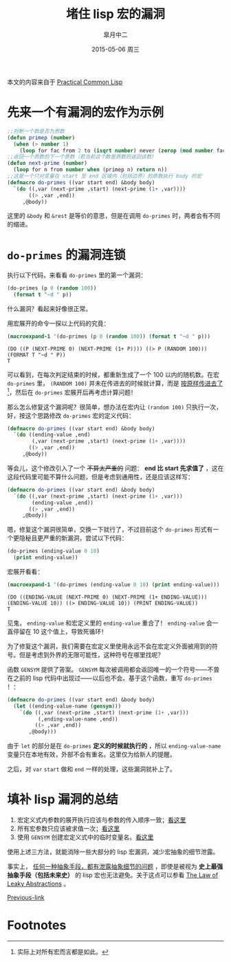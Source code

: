 #+TITLE:       堵住 lisp 宏的漏洞
#+AUTHOR:      皐月中二
#+EMAIL:       kuangdash@163.com
#+DATE:        2015-05-06 周三

# #+URI:         /blog/CommonLisp/%y/%m/%d/%t/ Or /blog/CommonLisp/%t/
#+KEYWORDS:    common lisp, macro, abstractions
#+TAGS:        common lisp, macro
#+DESCRIPTION: How to write a robust common lisp macro? 

#+LANGUAGE:    zh-CN
#+OPTIONS:     H:4 num:nil toc:t \n:nil ::t |:t ^:nil -:nil f:t *:t <:t

本文的内容来自于 [[http://gigamonkeys.com/book/][Practical Common Lisp]]

* 先来一个有漏洞的宏作为示例
#+BEGIN_SRC lisp :results none
  ;;判断一个数是否为质数
  (defun primep (number)
    (when (> number 1)
      (loop for fac from 2 to (isqrt number) never (zerop (mod number fac)))))
  ;;返回一个质数的下一个质数（若当前这个数是质数则返回该数）
  (defun next-prime (number)
    (loop for n from number when (primep n) return n))
  ;;这是一个只对变量在 start 至 end 区域内（包括边界）的质数执行 body 的宏
  (defmacro do-primes ((var start end) &body body)
    `(do ((,var (next-prime ,start) (next-prime (1+ ,var))))
         ((> ,var ,end))
       ,@body))
#+END_SRC

这里的 =&body= 和 =&rest= 是等价的意思，但是在调用 =do-primes= 时，两者会有不同的缩进。

* =do-primes= 的漏洞连锁
执行以下代码，来看看 =do-primes= 里的第一个漏洞：
#+BEGIN_SRC lisp
  (do-primes (p 0 (random 100))
    (format t "~d " p))
#+END_SRC

什么漏洞？看起来好像很正常。

用宏展开的命令一探以上代码的究竟：
#+BEGIN_SRC lisp :results value scalar :exports both
  (macroexpand-1 '(do-primes (p 0 (random 100)) (format t "~d " p)))
#+END_SRC

#+RESULTS:
: (DO ((P (NEXT-PRIME 0) (NEXT-PRIME (1+ P)))) ((> P (RANDOM 100))) (FORMAT T "~d " P))
: T

可以看到，在每次判定结束的时候，都重新生成了一个 100 以内的随机数。在宏 =do-primes= 里， =(RANDOM 100)= 并未在传进去的时候就计算，而是 _按原样传进去了_[fn:1]，然后在 =do-primes= 宏展开后再考虑计算问题！<<bug1>>

那么怎么修复这个漏洞呢？很简单，想办法在宏内让 =(random 100)= 只执行一次，好，按这个思路修改 =do-primes= 宏的定义代码：
#+BEGIN_SRC lisp
  (defmacro do-primes ((var start end) &body body)
    `(do ((ending-value ,end)
          (,var (next-prime ,start) (next-prime (1+ ,var))))
         ((> ,var ,end))
       ,@body))
#+END_SRC

等会儿，这个修改引入了一个 +不算太严重的+ 问题： *end 比 start 先求值了* <<bug2>>，这在这段代码里可能不算什么问题，但是考虑到通用性，还是应该这样写：
#+BEGIN_SRC lisp :results none
  (defmacro do-primes ((var start end) &body body)
    `(do ((,var (next-prime ,start) (next-prime (1+ ,var)))
          (ending-value ,end))
         ((> ,var ,end))
       ,@body))
#+END_SRC

嗯，修复这个漏洞很简单，交换一下就行了，不过目前这个 =do-primes= 形式有一个更隐秘且更严重的新漏洞，尝试以下代码：
#+BEGIN_SRC lisp
  (do-primes (ending-value 0 10)
    (print ending-value))
#+END_SRC

宏展开看看：
#+BEGIN_SRC lisp :results value scalar :exports both
  (macroexpand-1 '(do-primes (ending-value 0 10) (print ending-value)))
#+END_SRC

#+RESULTS:
: (DO ((ENDING-VALUE (NEXT-PRIME 0) (NEXT-PRIME (1+ ENDING-VALUE))) (ENDING-VALUE 10)) ((> ENDING-VALUE 10)) (PRINT ENDING-VALUE))
: T

见鬼， =ending-value= 和宏定义里的 =ending-value= 重合了！ =ending-value= 会一直停留在 10 这个值上，导致死循环！

为了修复这个漏洞，我们需要在宏定义里使用永远不会在宏定义外面被用到的符号。但是考虑到外界的无限可能性，这种符号在哪里找呢？<<bug3>>

函数 =GENSYM= 提供了答案。 =GENSYM= 每次被调用都会返回唯一的一个符号——不曾在之前的 lisp 代码中出现过——以后也不会。基于这个函数，重写 =do-primes= ！：
#+BEGIN_SRC lisp :results none
  (defmacro do-primes ((var start end) &body body)
    (let ((ending-value-name (gensym)))
      `(do ((,var (next-prime ,start) (next-prime (1+ ,var)))
            (,ending-value-name ,end))
           ((> ,var ,end))
         ,@body)))
#+END_SRC

由于 =let= 的部分是在 =do-primes= *定义的时候就执行的* ，所以 =ending-value-name= 变量只在本地有效，外部不会有重名。这里仅为给新人的提醒。

之后，对 =var= =start= 做和 =end= 一样的处理，这些漏洞就补上了。

* 填补 lisp 漏洞的总结
1) 宏定义式内参数的展开执行应该与参数的传入顺序一致；[[bug1][看这里]]
2) 所有宏参数只应该被求值一次；[[bug2][看这里]]
3) 使用 =GENSYM= 创建宏定义式中的临时变量名。[[bug3][看这里]]

使用上述三方法，就能消除一些大部分的 lisp 宏漏洞，减少宏抽象的细节泄露。

事实上， _任何一种抽象手段，都有泄露抽象细节的问题_ ，即使是被视为 *史上最强抽象手段（包括未来史）* 的 lisp 宏也无法避免。关于这点可以参看 [[http://www.joelonsoftware.com/articles/LeakyAbstractions.html][The Law of Leaky Abstractions]] 。

[[ego-link:201504-test_post.org][Previous-link]]

* Footnotes

[fn:1] 实际上对所有宏而言都是如此。


